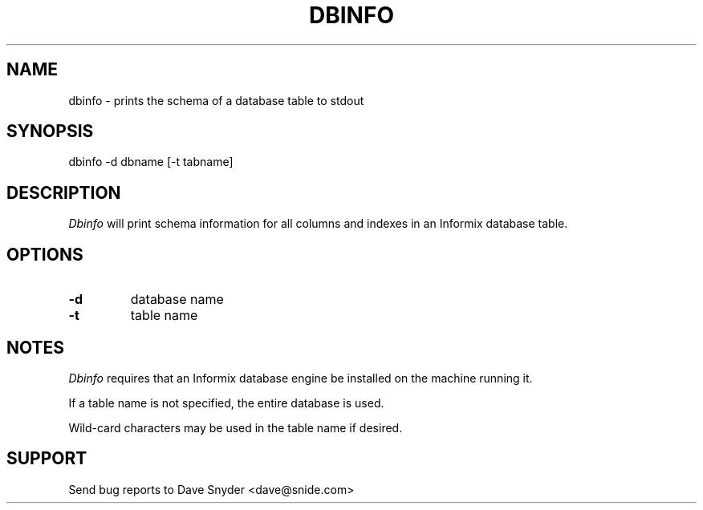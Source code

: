 .\"
.\" @(#) dbinfo.1 4.4  97/05/02 15:33:22
.\"
.TH DBINFO 1 "dbinfo 4.4"
.SH NAME
dbinfo \- prints the schema of a database table to stdout
.SH SYNOPSIS
dbinfo \-d dbname [\-t tabname]
.SH DESCRIPTION
.I Dbinfo
will print schema information for all columns and indexes in an
Informix database table.
.SH OPTIONS
.TP
.B \-d
database name
.TP
.B \-t
table name
.SH NOTES
.I Dbinfo
requires that an Informix database engine be installed on the machine
running it.
.PP
If a table name is not specified, the entire database is used.
.PP
Wild-card characters may be used in the table name if desired.
.SH SUPPORT
Send bug reports to Dave Snyder <dave@snide.com>
